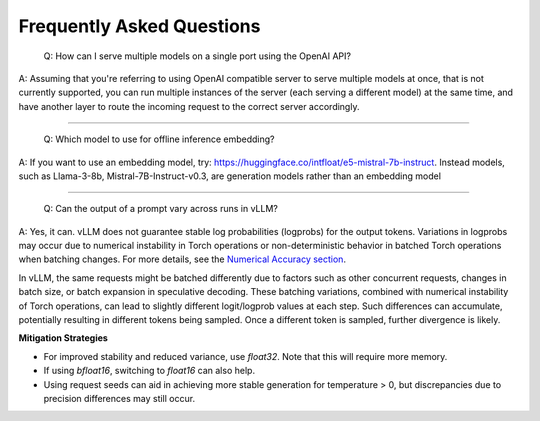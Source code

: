Frequently Asked Questions
===========================

    Q: How can I serve multiple models on a single port using the OpenAI API?

A: Assuming that you're referring to using OpenAI compatible server to serve multiple models at once, that is not currently supported, you can run multiple instances of the server (each serving a different model) at the same time, and have another layer to route the incoming request to the correct server accordingly.

----------------------------------------

    Q: Which model to use for offline inference embedding?

A: If you want to use an embedding model, try: https://huggingface.co/intfloat/e5-mistral-7b-instruct. Instead models, such as Llama-3-8b, Mistral-7B-Instruct-v0.3, are generation models rather than an embedding model

----------------------------------------

    Q: Can the output of a prompt vary across runs in vLLM?

A: Yes, it can. vLLM does not guarantee stable log probabilities (logprobs) for the output tokens. Variations in logprobs may occur due to
numerical instability in Torch operations or non-deterministic behavior in batched Torch operations when batching changes. For more details, 
see the `Numerical Accuracy section <https://pytorch.org/docs/stable/notes/numerical_accuracy.html#batched-computations-or-slice-computations>`_.

In vLLM, the same requests might be batched differently due to factors such as other concurrent requests,
changes in batch size, or batch expansion in speculative decoding. These batching variations, combined with numerical instability of Torch operations, 
can lead to slightly different logit/logprob values at each step. Such differences can accumulate, potentially resulting in 
different tokens being sampled. Once a different token is sampled, further divergence is likely.

**Mitigation Strategies**

- For improved stability and reduced variance, use `float32`. Note that this will require more memory.
- If using `bfloat16`, switching to `float16` can also help.
- Using request seeds can aid in achieving more stable generation for temperature > 0, but discrepancies due to precision differences may still occur.
